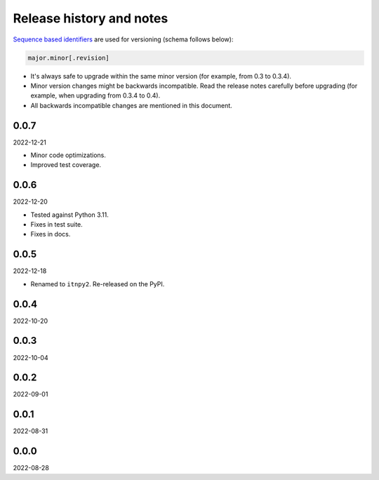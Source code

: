 Release history and notes
=========================
`Sequence based identifiers
<http://en.wikipedia.org/wiki/Software_versioning#Sequence-based_identifiers>`_
are used for versioning (schema follows below):

.. code-block:: text

    major.minor[.revision]

- It's always safe to upgrade within the same minor version (for example, from
  0.3 to 0.3.4).
- Minor version changes might be backwards incompatible. Read the
  release notes carefully before upgrading (for example, when upgrading from
  0.3.4 to 0.4).
- All backwards incompatible changes are mentioned in this document.

0.0.7
-----
2022-12-21

- Minor code optimizations.
- Improved test coverage.

0.0.6
-----
2022-12-20

- Tested against Python 3.11.
- Fixes in test suite.
- Fixes in docs.

0.0.5
-----
2022-12-18

- Renamed to ``itnpy2``. Re-released on the PyPI.

0.0.4
-----
2022-10-20

0.0.3
-----
2022-10-04

0.0.2
-----
2022-09-01

0.0.1
-----
2022-08-31

0.0.0
-----
2022-08-28
